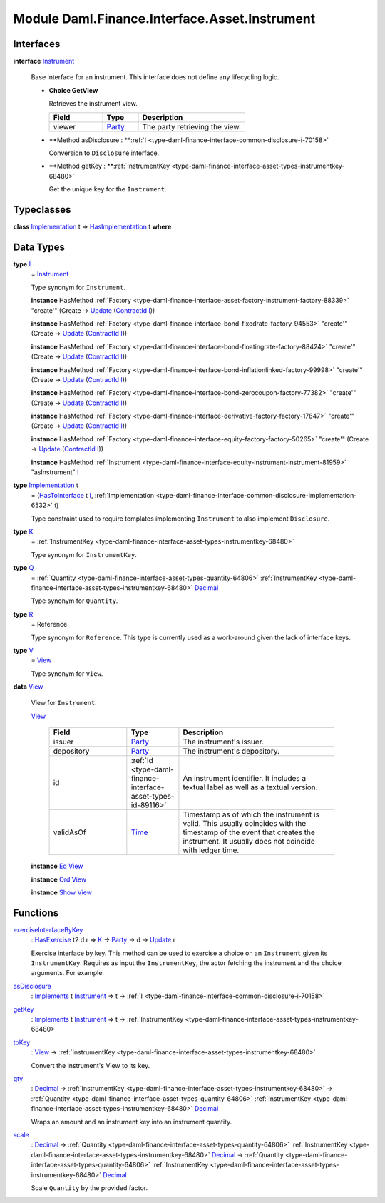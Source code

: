 .. Copyright (c) 2022 Digital Asset (Switzerland) GmbH and/or its affiliates. All rights reserved.
.. SPDX-License-Identifier: Apache-2.0

.. _module-daml-finance-interface-asset-instrument-27802:

Module Daml.Finance.Interface.Asset.Instrument
==============================================

Interfaces
----------

.. _type-daml-finance-interface-asset-instrument-instrument-30765:

**interface** `Instrument <type-daml-finance-interface-asset-instrument-instrument-30765_>`_

  Base interface for an instrument\. This interface does not define any lifecycling logic\.
  
  + **Choice GetView**
    
    Retrieves the instrument view\.
    
    .. list-table::
       :widths: 15 10 30
       :header-rows: 1
    
       * - Field
         - Type
         - Description
       * - viewer
         - `Party <https://docs.daml.com/daml/stdlib/Prelude.html#type-da-internal-lf-party-57932>`_
         - The party retrieving the view\.
  
  + **Method asDisclosure \: **:ref:`I <type-daml-finance-interface-common-disclosure-i-70158>`
    
    Conversion to ``Disclosure`` interface\.
  
  + **Method getKey \: **:ref:`InstrumentKey <type-daml-finance-interface-asset-types-instrumentkey-68480>`
    
    Get the unique key for the ``Instrument``\.

Typeclasses
-----------

.. _class-daml-finance-interface-asset-instrument-hasimplementation-51108:

**class** `Implementation <type-daml-finance-interface-asset-instrument-implementation-94080_>`_ t \=\> `HasImplementation <class-daml-finance-interface-asset-instrument-hasimplementation-51108_>`_ t **where**


Data Types
----------

.. _type-daml-finance-interface-asset-instrument-i-66474:

**type** `I <type-daml-finance-interface-asset-instrument-i-66474_>`_
  \= `Instrument <type-daml-finance-interface-asset-instrument-instrument-30765_>`_
  
  Type synonym for ``Instrument``\.
  
  **instance** HasMethod :ref:`Factory <type-daml-finance-interface-asset-factory-instrument-factory-88339>` \"create'\" (Create \-\> `Update <https://docs.daml.com/daml/stdlib/Prelude.html#type-da-internal-lf-update-68072>`_ (`ContractId <https://docs.daml.com/daml/stdlib/Prelude.html#type-da-internal-lf-contractid-95282>`_ `I <type-daml-finance-interface-asset-instrument-i-66474_>`_))
  
  **instance** HasMethod :ref:`Factory <type-daml-finance-interface-bond-fixedrate-factory-94553>` \"create'\" (Create \-\> `Update <https://docs.daml.com/daml/stdlib/Prelude.html#type-da-internal-lf-update-68072>`_ (`ContractId <https://docs.daml.com/daml/stdlib/Prelude.html#type-da-internal-lf-contractid-95282>`_ `I <type-daml-finance-interface-asset-instrument-i-66474_>`_))
  
  **instance** HasMethod :ref:`Factory <type-daml-finance-interface-bond-floatingrate-factory-88424>` \"create'\" (Create \-\> `Update <https://docs.daml.com/daml/stdlib/Prelude.html#type-da-internal-lf-update-68072>`_ (`ContractId <https://docs.daml.com/daml/stdlib/Prelude.html#type-da-internal-lf-contractid-95282>`_ `I <type-daml-finance-interface-asset-instrument-i-66474_>`_))
  
  **instance** HasMethod :ref:`Factory <type-daml-finance-interface-bond-inflationlinked-factory-99998>` \"create'\" (Create \-\> `Update <https://docs.daml.com/daml/stdlib/Prelude.html#type-da-internal-lf-update-68072>`_ (`ContractId <https://docs.daml.com/daml/stdlib/Prelude.html#type-da-internal-lf-contractid-95282>`_ `I <type-daml-finance-interface-asset-instrument-i-66474_>`_))
  
  **instance** HasMethod :ref:`Factory <type-daml-finance-interface-bond-zerocoupon-factory-77382>` \"create'\" (Create \-\> `Update <https://docs.daml.com/daml/stdlib/Prelude.html#type-da-internal-lf-update-68072>`_ (`ContractId <https://docs.daml.com/daml/stdlib/Prelude.html#type-da-internal-lf-contractid-95282>`_ `I <type-daml-finance-interface-asset-instrument-i-66474_>`_))
  
  **instance** HasMethod :ref:`Factory <type-daml-finance-interface-derivative-factory-factory-17847>` \"create'\" (Create \-\> `Update <https://docs.daml.com/daml/stdlib/Prelude.html#type-da-internal-lf-update-68072>`_ (`ContractId <https://docs.daml.com/daml/stdlib/Prelude.html#type-da-internal-lf-contractid-95282>`_ `I <type-daml-finance-interface-asset-instrument-i-66474_>`_))
  
  **instance** HasMethod :ref:`Factory <type-daml-finance-interface-equity-factory-factory-50265>` \"create'\" (Create \-\> `Update <https://docs.daml.com/daml/stdlib/Prelude.html#type-da-internal-lf-update-68072>`_ (`ContractId <https://docs.daml.com/daml/stdlib/Prelude.html#type-da-internal-lf-contractid-95282>`_ `I <type-daml-finance-interface-asset-instrument-i-66474_>`_))
  
  **instance** HasMethod :ref:`Instrument <type-daml-finance-interface-equity-instrument-instrument-81959>` \"asInstrument\" `I <type-daml-finance-interface-asset-instrument-i-66474_>`_

.. _type-daml-finance-interface-asset-instrument-implementation-94080:

**type** `Implementation <type-daml-finance-interface-asset-instrument-implementation-94080_>`_ t
  \= (`HasToInterface <https://docs.daml.com/daml/stdlib/Prelude.html#class-da-internal-interface-hastointerface-68104>`_ t `I <type-daml-finance-interface-asset-instrument-i-66474_>`_, :ref:`Implementation <type-daml-finance-interface-common-disclosure-implementation-6532>` t)
  
  Type constraint used to require templates implementing ``Instrument`` to also
  implement ``Disclosure``\.

.. _type-daml-finance-interface-asset-instrument-k-75164:

**type** `K <type-daml-finance-interface-asset-instrument-k-75164_>`_
  \= :ref:`InstrumentKey <type-daml-finance-interface-asset-types-instrumentkey-68480>`
  
  Type synonym for ``InstrumentKey``\.

.. _type-daml-finance-interface-asset-instrument-q-31714:

**type** `Q <type-daml-finance-interface-asset-instrument-q-31714_>`_
  \= :ref:`Quantity <type-daml-finance-interface-asset-types-quantity-64806>` :ref:`InstrumentKey <type-daml-finance-interface-asset-types-instrumentkey-68480>` `Decimal <https://docs.daml.com/daml/stdlib/Prelude.html#type-ghc-types-decimal-18135>`_
  
  Type synonym for ``Quantity``\.

.. _type-daml-finance-interface-asset-instrument-r-42481:

**type** `R <type-daml-finance-interface-asset-instrument-r-42481_>`_
  \= Reference
  
  Type synonym for ``Reference``\. This type is currently used as a work\-around given the lack of interface keys\.

.. _type-daml-finance-interface-asset-instrument-v-25101:

**type** `V <type-daml-finance-interface-asset-instrument-v-25101_>`_
  \= `View <type-daml-finance-interface-asset-instrument-view-18387_>`_
  
  Type synonym for ``View``\.

.. _type-daml-finance-interface-asset-instrument-view-18387:

**data** `View <type-daml-finance-interface-asset-instrument-view-18387_>`_

  View for ``Instrument``\.
  
  .. _constr-daml-finance-interface-asset-instrument-view-17750:
  
  `View <constr-daml-finance-interface-asset-instrument-view-17750_>`_
  
    .. list-table::
       :widths: 15 10 30
       :header-rows: 1
    
       * - Field
         - Type
         - Description
       * - issuer
         - `Party <https://docs.daml.com/daml/stdlib/Prelude.html#type-da-internal-lf-party-57932>`_
         - The instrument's issuer\.
       * - depository
         - `Party <https://docs.daml.com/daml/stdlib/Prelude.html#type-da-internal-lf-party-57932>`_
         - The instrument's depository\.
       * - id
         - :ref:`Id <type-daml-finance-interface-asset-types-id-89116>`
         - An instrument identifier\. It includes a textual label as well as a textual version\.
       * - validAsOf
         - `Time <https://docs.daml.com/daml/stdlib/Prelude.html#type-da-internal-lf-time-63886>`_
         - Timestamp as of which the instrument is valid\. This usually coincides with the timestamp of the event that creates the instrument\. It usually does not coincide with ledger time\.
  
  **instance** `Eq <https://docs.daml.com/daml/stdlib/Prelude.html#class-ghc-classes-eq-22713>`_ `View <type-daml-finance-interface-asset-instrument-view-18387_>`_
  
  **instance** `Ord <https://docs.daml.com/daml/stdlib/Prelude.html#class-ghc-classes-ord-6395>`_ `View <type-daml-finance-interface-asset-instrument-view-18387_>`_
  
  **instance** `Show <https://docs.daml.com/daml/stdlib/Prelude.html#class-ghc-show-show-65360>`_ `View <type-daml-finance-interface-asset-instrument-view-18387_>`_

Functions
---------

.. _function-daml-finance-interface-asset-instrument-exerciseinterfacebykey-31595:

`exerciseInterfaceByKey <function-daml-finance-interface-asset-instrument-exerciseinterfacebykey-31595_>`_
  \: `HasExercise <https://docs.daml.com/daml/stdlib/Prelude.html#class-da-internal-template-functions-hasexercise-70422>`_ t2 d r \=\> `K <type-daml-finance-interface-asset-instrument-k-75164_>`_ \-\> `Party <https://docs.daml.com/daml/stdlib/Prelude.html#type-da-internal-lf-party-57932>`_ \-\> d \-\> `Update <https://docs.daml.com/daml/stdlib/Prelude.html#type-da-internal-lf-update-68072>`_ r
  
  Exercise interface by key\.
  This method can be used to exercise a choice on an ``Instrument`` given its ``InstrumentKey``\.
  Requires as input the ``InstrumentKey``, the actor fetching the instrument and the choice arguments\. For example\:

.. _function-daml-finance-interface-asset-instrument-asdisclosure-98127:

`asDisclosure <function-daml-finance-interface-asset-instrument-asdisclosure-98127_>`_
  \: `Implements <https://docs.daml.com/daml/stdlib/Prelude.html#type-da-internal-interface-implements-92077>`_ t `Instrument <type-daml-finance-interface-asset-instrument-instrument-30765_>`_ \=\> t \-\> :ref:`I <type-daml-finance-interface-common-disclosure-i-70158>`

.. _function-daml-finance-interface-asset-instrument-getkey-4735:

`getKey <function-daml-finance-interface-asset-instrument-getkey-4735_>`_
  \: `Implements <https://docs.daml.com/daml/stdlib/Prelude.html#type-da-internal-interface-implements-92077>`_ t `Instrument <type-daml-finance-interface-asset-instrument-instrument-30765_>`_ \=\> t \-\> :ref:`InstrumentKey <type-daml-finance-interface-asset-types-instrumentkey-68480>`

.. _function-daml-finance-interface-asset-instrument-tokey-1447:

`toKey <function-daml-finance-interface-asset-instrument-tokey-1447_>`_
  \: `View <type-daml-finance-interface-asset-instrument-view-18387_>`_ \-\> :ref:`InstrumentKey <type-daml-finance-interface-asset-types-instrumentkey-68480>`
  
  Convert the instrument's View to its key\.

.. _function-daml-finance-interface-asset-instrument-qty-13389:

`qty <function-daml-finance-interface-asset-instrument-qty-13389_>`_
  \: `Decimal <https://docs.daml.com/daml/stdlib/Prelude.html#type-ghc-types-decimal-18135>`_ \-\> :ref:`InstrumentKey <type-daml-finance-interface-asset-types-instrumentkey-68480>` \-\> :ref:`Quantity <type-daml-finance-interface-asset-types-quantity-64806>` :ref:`InstrumentKey <type-daml-finance-interface-asset-types-instrumentkey-68480>` `Decimal <https://docs.daml.com/daml/stdlib/Prelude.html#type-ghc-types-decimal-18135>`_
  
  Wraps an amount and an instrument key into an instrument quantity\.

.. _function-daml-finance-interface-asset-instrument-scale-34989:

`scale <function-daml-finance-interface-asset-instrument-scale-34989_>`_
  \: `Decimal <https://docs.daml.com/daml/stdlib/Prelude.html#type-ghc-types-decimal-18135>`_ \-\> :ref:`Quantity <type-daml-finance-interface-asset-types-quantity-64806>` :ref:`InstrumentKey <type-daml-finance-interface-asset-types-instrumentkey-68480>` `Decimal <https://docs.daml.com/daml/stdlib/Prelude.html#type-ghc-types-decimal-18135>`_ \-\> :ref:`Quantity <type-daml-finance-interface-asset-types-quantity-64806>` :ref:`InstrumentKey <type-daml-finance-interface-asset-types-instrumentkey-68480>` `Decimal <https://docs.daml.com/daml/stdlib/Prelude.html#type-ghc-types-decimal-18135>`_
  
  Scale ``Quantity`` by the provided factor\.
